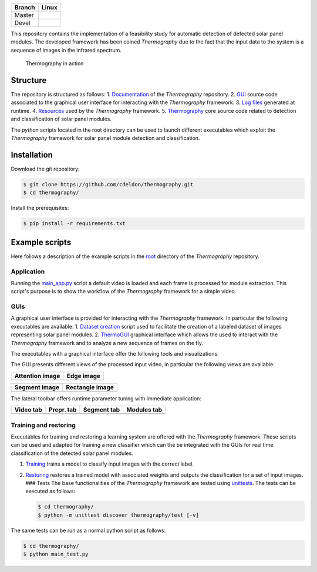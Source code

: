 +----------+-----------------------+
| Branch   | Linux                 |
+==========+=======================+
| Master   | |BuildStatusMaster|   |
+----------+-----------------------+
| Devel    | |BuildStatusDev|      |
+----------+-----------------------+

This repository contains the implementation of a feasibility study for
automatic detection of defected solar panel modules. The developed
framework has been coined *Thermography* due to the fact that the input
data to the system is a sequence of images in the infrared spectrum.

.. figure:: _static/example-view.gif
   :alt: Thermography in action

   Thermography in action

Structure
~~~~~~~~~

The repository is structured as follows: 1. `Documentation <docs>`__ of
the *Thermography* repository. 2. `GUI <gui>`__ source code associated
to the graphical user interface for interacting with the *Thermography*
framework. 3. `Log files <logs>`__ generated at runtime. 4.
`Resources <resources>`__ used by the *Thermography* framework. 5.
`Thermography <thermography>`__ core source code related to detection
and classification of solar panel modules.

The *python* scripts located in the root directory can be used to launch
different executables which exploit the *Thermography* framework for
solar panel module detection and classification.

Installation
~~~~~~~~~~~~

Download the git repository:

.. code:: bash

    $ git clone https://github.com/cdeldon/thermography.git
    $ cd thermography/

Install the prerequisites:

.. code:: bash

    $ pip install -r requirements.txt

Example scripts
~~~~~~~~~~~~~~~

Here follows a description of the example scripts in the `root <.>`__
directory of the *Thermography* repository.

Application
'''''''''''

Running the `main\_app.py <main_app.py>`__ script a default video is
loaded and each frame is processed for module extraction. This script's
purpose is to show the workflow of the *Thermography* framework for a
simple video.

GUIs
''''

A graphical user interface is provided for interacting with the
*Thermography* framework. In particular the following executables are
available: 1. `Dataset creation <main_create_dataset.py>`__ script used
to facilitate the creation of a labeled dataset of images representing
solar panel modules. 2. `ThermoGUI <main_thermogui.py>`__ graphical
interface which allows the used to interact with the *Thermography*
framework and to analyze a new sequence of frames on the fly.

The executables with a graphical interface offer the following tools and
visualizations: |GUI|

The GUI presents different views of the processed input video, in
particular the following views are available:

+-----------------+-----------------+
| Attention image | Edge image      |
+=================+=================+
| |AtteImage|     | |EdgeImage|     |
+-----------------+-----------------+

+-----------------+-------------------+
| Segment image   | Rectangle image   |
+=================+===================+
| |SegmImage|     | |RectImage|       |
+-----------------+-------------------+

The lateral toolbar offers runtime parameter tuning with immediate
application:

+--------------+--------------+--------------+--------------+
| Video tab    | Prepr. tab   | Segment tab  | Modules tab  |
+==============+==============+==============+==============+
| |VideoTab|   | |PreprTab|   | |SegmeTab|   | |ModulTab|   |
+--------------+--------------+--------------+--------------+

Training and restoring
''''''''''''''''''''''

Executables for training and restoring a learning system are offered
with the *Thermography* framework. These scripts can be used and adapted
for training a new classifier which can the be integrated with the GUIs
for real time classification of the detected solar panel modules.

1. `Training <main_training.py>`__ trains a model to classify input
   images with the correct label.
2. `Restoring <main_training_restorer.py>`__ restores a trained model
   with associated weights and outputs the classification for a set of
   input images. ### Tests The base functionalities of the
   *Thermography* framework are tested using
   `unittests <https://docs.python.org/3/library/unittest.html>`__. The
   tests can be executed as follows:

   .. code:: bash

       $ cd thermography/
       $ python -m unittest discover thermography/test [-v]

The same tests can be run as a normal python script as follows:

.. code:: bash

    $ cd thermography/
    $ python main_test.py

.. |BuildStatusMaster| image:: https://travis-ci.org/cdeldon/thermography.svg?branch=master
   :target: https://travis-ci.org/cdeldon
.. |BuildStatusDev| image:: https://travis-ci.org/cdeldon/thermography.svg?branch=devel
   :target: https://travis-ci.org/cdeldon
.. |GUI| image:: _static/gui_video.PNG
.. |AtteImage| image:: _static/attention_image.PNG
.. |EdgeImage| image:: _static/edge_image.PNG
.. |SegmImage| image:: _static/segments_image.PNG
.. |RectImage| image:: _static/rectangle_image.PNG
.. |VideoTab| image:: _static/video_tab.PNG
.. |PreprTab| image:: _static/preprocessing_tab.PNG
.. |SegmeTab| image:: _static/segments_tab.PNG
.. |ModulTab| image:: _static/modules_tab.PNG

